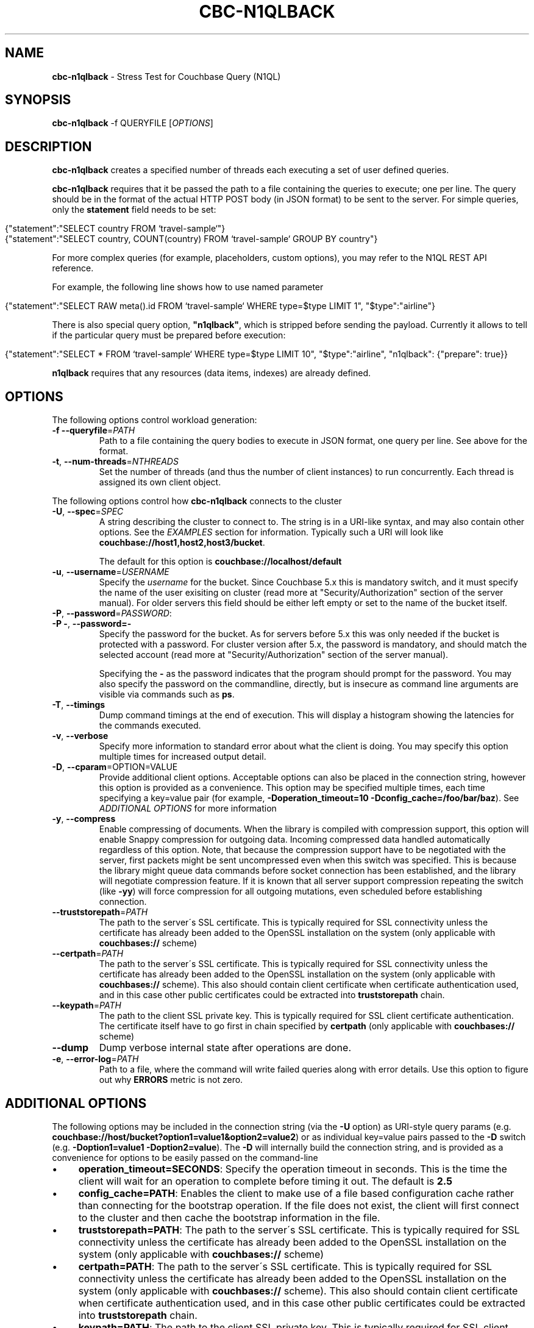 .\" generated with Ronn/v0.7.3
.\" http://github.com/rtomayko/ronn/tree/0.7.3
.
.TH "CBC\-N1QLBACK" "1" "December 2020" "" ""
.
.SH "NAME"
\fBcbc\-n1qlback\fR \- Stress Test for Couchbase Query (N1QL)
.
.SH "SYNOPSIS"
\fBcbc\-n1qlback\fR \-f QUERYFILE [\fIOPTIONS\fR]
.
.SH "DESCRIPTION"
\fBcbc\-n1qlback\fR creates a specified number of threads each executing a set of user defined queries\.
.
.P
\fBcbc\-n1qlback\fR requires that it be passed the path to a file containing the queries to execute; one per line\. The query should be in the format of the actual HTTP POST body (in JSON format) to be sent to the server\. For simple queries, only the \fBstatement\fR field needs to be set:
.
.IP "" 4
.
.nf

{"statement":"SELECT country FROM `travel\-sample`"}
{"statement":"SELECT country, COUNT(country) FROM `travel\-sample` GROUP BY country"}
.
.fi
.
.IP "" 0
.
.P
For more complex queries (for example, placeholders, custom options), you may refer to the N1QL REST API reference\.
.
.P
For example, the following line shows how to use named parameter
.
.IP "" 4
.
.nf

{"statement":"SELECT RAW meta()\.id FROM `travel\-sample` WHERE type=$type LIMIT 1", "$type":"airline"}
.
.fi
.
.IP "" 0
.
.P
There is also special query option, \fB"n1qlback"\fR, which is stripped before sending the payload\. Currently it allows to tell if the particular query must be prepared before execution:
.
.IP "" 4
.
.nf

{"statement":"SELECT * FROM `travel\-sample` WHERE type=$type LIMIT 10", "$type":"airline", "n1qlback": {"prepare": true}}
.
.fi
.
.IP "" 0
.
.P
\fBn1qlback\fR requires that any resources (data items, indexes) are already defined\.
.
.SH "OPTIONS"
The following options control workload generation:
.
.TP
\fB\-f\fR \fB\-\-queryfile\fR=\fIPATH\fR
Path to a file containing the query bodies to execute in JSON format, one query per line\. See above for the format\.
.
.TP
\fB\-t\fR, \fB\-\-num\-threads\fR=\fINTHREADS\fR
Set the number of threads (and thus the number of client instances) to run concurrently\. Each thread is assigned its own client object\.
.
.P
The following options control how \fBcbc\-n1qlback\fR connects to the cluster
.
.TP
\fB\-U\fR, \fB\-\-spec\fR=\fISPEC\fR
A string describing the cluster to connect to\. The string is in a URI\-like syntax, and may also contain other options\. See the \fIEXAMPLES\fR section for information\. Typically such a URI will look like \fBcouchbase://host1,host2,host3/bucket\fR\.
.
.IP
The default for this option is \fBcouchbase://localhost/default\fR
.
.TP
\fB\-u\fR, \fB\-\-username\fR=\fIUSERNAME\fR
Specify the \fIusername\fR for the bucket\. Since Couchbase 5\.x this is mandatory switch, and it must specify the name of the user exisiting on cluster (read more at "Security/Authorization" section of the server manual)\. For older servers this field should be either left empty or set to the name of the bucket itself\.
.
.TP
\fB\-P\fR, \fB\-\-password\fR=\fIPASSWORD\fR:

.
.TP
\fB\-P \-\fR, \fB\-\-password=\-\fR
Specify the password for the bucket\. As for servers before 5\.x this was only needed if the bucket is protected with a password\. For cluster version after 5\.x, the password is mandatory, and should match the selected account (read more at "Security/Authorization" section of the server manual)\.
.
.IP
Specifying the \fB\-\fR as the password indicates that the program should prompt for the password\. You may also specify the password on the commandline, directly, but is insecure as command line arguments are visible via commands such as \fBps\fR\.
.
.TP
\fB\-T\fR, \fB\-\-timings\fR
Dump command timings at the end of execution\. This will display a histogram showing the latencies for the commands executed\.
.
.TP
\fB\-v\fR, \fB\-\-verbose\fR
Specify more information to standard error about what the client is doing\. You may specify this option multiple times for increased output detail\.
.
.TP
\fB\-D\fR, \fB\-\-cparam\fR=OPTION=VALUE
Provide additional client options\. Acceptable options can also be placed in the connection string, however this option is provided as a convenience\. This option may be specified multiple times, each time specifying a key=value pair (for example, \fB\-Doperation_timeout=10 \-Dconfig_cache=/foo/bar/baz\fR)\. See \fIADDITIONAL OPTIONS\fR for more information
.
.TP
\fB\-y\fR, \fB\-\-compress\fR
Enable compressing of documents\. When the library is compiled with compression support, this option will enable Snappy compression for outgoing data\. Incoming compressed data handled automatically regardless of this option\. Note, that because the compression support have to be negotiated with the server, first packets might be sent uncompressed even when this switch was specified\. This is because the library might queue data commands before socket connection has been established, and the library will negotiate compression feature\. If it is known that all server support compression repeating the switch (like \fB\-yy\fR) will force compression for all outgoing mutations, even scheduled before establishing connection\.
.
.TP
\fB\-\-truststorepath\fR=\fIPATH\fR
The path to the server\'s SSL certificate\. This is typically required for SSL connectivity unless the certificate has already been added to the OpenSSL installation on the system (only applicable with \fBcouchbases://\fR scheme)
.
.TP
\fB\-\-certpath\fR=\fIPATH\fR
The path to the server\'s SSL certificate\. This is typically required for SSL connectivity unless the certificate has already been added to the OpenSSL installation on the system (only applicable with \fBcouchbases://\fR scheme)\. This also should contain client certificate when certificate authentication used, and in this case other public certificates could be extracted into \fBtruststorepath\fR chain\.
.
.TP
\fB\-\-keypath\fR=\fIPATH\fR
The path to the client SSL private key\. This is typically required for SSL client certificate authentication\. The certificate itself have to go first in chain specified by \fBcertpath\fR (only applicable with \fBcouchbases://\fR scheme)
.
.TP
\fB\-\-dump\fR
Dump verbose internal state after operations are done\.
.
.TP
\fB\-e\fR, \fB\-\-error\-log\fR=\fIPATH\fR
Path to a file, where the command will write failed queries along with error details\. Use this option to figure out why \fBERRORS\fR metric is not zero\.
.
.P
 \fI\fR
.
.SH "ADDITIONAL OPTIONS"
The following options may be included in the connection string (via the \fB\-U\fR option) as URI\-style query params (e\.g\. \fBcouchbase://host/bucket?option1=value1&option2=value2\fR) or as individual key=value pairs passed to the \fB\-D\fR switch (e\.g\. \fB\-Doption1=value1 \-Doption2=value\fR)\. The \fB\-D\fR will internally build the connection string, and is provided as a convenience for options to be easily passed on the command\-line
.
.IP "\(bu" 4
\fBoperation_timeout=SECONDS\fR: Specify the operation timeout in seconds\. This is the time the client will wait for an operation to complete before timing it out\. The default is \fB2\.5\fR
.
.IP "\(bu" 4
\fBconfig_cache=PATH\fR: Enables the client to make use of a file based configuration cache rather than connecting for the bootstrap operation\. If the file does not exist, the client will first connect to the cluster and then cache the bootstrap information in the file\.
.
.IP "\(bu" 4
\fBtruststorepath=PATH\fR: The path to the server\'s SSL certificate\. This is typically required for SSL connectivity unless the certificate has already been added to the OpenSSL installation on the system (only applicable with \fBcouchbases://\fR scheme)
.
.IP "\(bu" 4
\fBcertpath=PATH\fR: The path to the server\'s SSL certificate\. This is typically required for SSL connectivity unless the certificate has already been added to the OpenSSL installation on the system (only applicable with \fBcouchbases://\fR scheme)\. This also should contain client certificate when certificate authentication used, and in this case other public certificates could be extracted into \fBtruststorepath\fR chain\.
.
.IP "\(bu" 4
\fBkeypath=PATH\fR: The path to the client SSL private key\. This is typically required for SSL client certificate authentication\. The certificate itself have to go first in chain specified by \fBcertpath\fR (only applicable with \fBcouchbases://\fR scheme)
.
.IP "\(bu" 4
\fBipv6=allow\fR: Enable IPv6\.
.
.IP "\(bu" 4
\fBssl=no_verify\fR: Temporarily disable certificate verification for SSL (only applicable with \fBcouchbases://\fR scheme)\. This should only be used for quickly debugging SSL functionality\.
.
.IP "\(bu" 4
\fBsasl_mech_force=MECHANISM\fR: Force a specific \fISASL\fR mechanism to be used when performing the initial connection\. This should only need to be modified for debugging purposes\. The currently supported mechanisms are \fBPLAIN\fR and \fBCRAM\-MD5\fR
.
.IP "\(bu" 4
\fBbootstrap_on=<both,http,cccp>\fR: Specify the bootstrap protocol the client should use when attempting to connect to the cluster\. Options are: \fBcccp\fR: Bootstrap using the Memcached protocol (supported on clusters 2\.5 and greater); \fBhttp\fR: Bootstrap using the HTTP REST protocol (supported on any cluster version); and \fBboth\fR: First attempt bootstrap over the Memcached protocol, and use the HTTP protocol if Memcached bootstrap fails\. The default is \fBboth\fR
.
.IP "\(bu" 4
\fBenable_tracing=true/false\fR: Activate/deactivate end\-to\-end tracing\.
.
.IP "\(bu" 4
\fBtracing_orphaned_queue_flush_interval=SECONDS\fR: Flush interval for orphaned spans queue in default tracer\. This is the time the tracer will wait between repeated attempts to flush most recent orphaned spans\. Default value is 10 seconds\.
.
.IP "\(bu" 4
\fBtracing_orphaned_queue_size=NUMBER\fR: Size of orphaned spans queue in default tracer\. Queues in default tracer has fixed size, and it will remove information about older spans, when the limit will be reached before flushing time\. Default value is 128\.
.
.IP "\(bu" 4
\fBtracing_threshold_queue_flush_interval=SECONDS\fR: Flush interval for spans with total time over threshold in default tracer\. This is the time the tracer will wait between repeated attempts to flush threshold queue\. Default value is 10 seconds\.
.
.IP "\(bu" 4
\fBtracing_threshold_queue_size=NUMBER\fR: Size of threshold queue in default tracer\. Queues in default tracer has fixed size, and it will remove information about older spans, when the limit will be reached before flushing time\. Default value is 128\.
.
.IP "\(bu" 4
\fBtracing_threshold_kv=SECONDS\fR: Minimum time for the tracing span of KV service to be considered by threshold tracer\. Default value is 0\.5 seconds\.
.
.IP "\(bu" 4
\fBtracing_threshold_query=SECONDS\fR: Minimum time for the tracing span of QUERY service to be considered by threshold tracer\. Default value is 1 second\.
.
.IP "\(bu" 4
\fBtracing_threshold_view=SECONDS\fR: Minimum time for the tracing span of VIEW service to be considered by threshold tracer\. Default value is 1 second\.
.
.IP "\(bu" 4
\fBtracing_threshold_search=SECONDS\fR: Minimum time for the tracing span of SEARCH service to be considered by threshold tracer\. Default value is 1 second\.
.
.IP "\(bu" 4
\fBtracing_threshold_analytics=SECONDS\fR: Minimum time for the tracing span of ANALYTICS service to be considered by threshold tracer\. Default value is 1 second\.
.
.IP "" 0
.
.SH "EXAMPLES"
The following will create a file with 3 queries and 5 threads alternating between them\. It also creates indexes on the \fBtravel\-sample\fR bucket
.
.IP "" 4
.
.nf

cbc n1ql \'CREATE INDEX ix_name ON `travel\-sample`(name)\'
cbc n1ql \'CREATE INDEX ix_country ON `travel\-sample`(country)\'
.
.fi
.
.IP "" 0
.
.P
Crete text file \fBqueries\.txt\fR with the following content (note that fourth query has parameter)
.
.IP "" 4
.
.nf

{"statement":"SELECT country FROM `travel\-sample` WHERE `travel\-sample`\.country = \e"United States\e""}
{"statement":"SELECT name FROM `travel\-sample` LIMIT 10"}
{"statement":"SELECT country, COUNT(country) FROM `travel\-sample` GROUP BY country"}
{"statement":"SELECT RAW meta()\.id FROM `travel\-sample` WHERE type=$type LIMIT 1", "$type":"airline", "n1qlback": {"prepare": true}}
.
.fi
.
.IP "" 0
.
.P
Run the test load
.
.IP "" 4
.
.nf

cbc\-n1qlback \-\-num\-threads 5 \-\-queryfile queries\.txt
.
.fi
.
.IP "" 0
.
.SH "BUGS"
This command\'s options are subject to change\.
.
.SH "SEE ALSO"
cbc(1), cbc\-pillowfight(1), cbcrc(4)
.
.SH "HISTORY"
The \fBcbc\-n1qlback\fR tool was first introduced in libcouchbase 2\.4\.10
